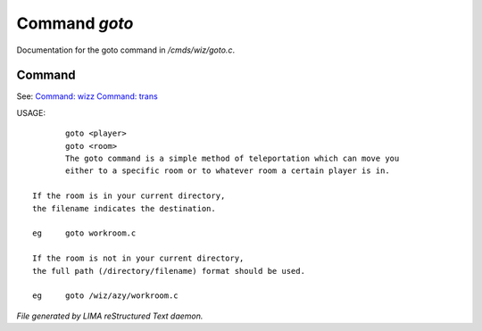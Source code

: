 ***************
Command *goto*
***************

Documentation for the goto command in */cmds/wiz/goto.c*.

Command
=======

See: `Command: wizz <wizz.html>`_ `Command: trans <trans.html>`_ 

USAGE::

	goto <player>
	goto <room>
	The goto command is a simple method of teleportation which can move you
	either to a specific room or to whatever room a certain player is in.

 If the room is in your current directory,
 the filename indicates the destination.

 eg	goto workroom.c

 If the room is not in your current directory,
 the full path (/directory/filename) format should be used.

 eg	goto /wiz/azy/workroom.c



*File generated by LIMA reStructured Text daemon.*
